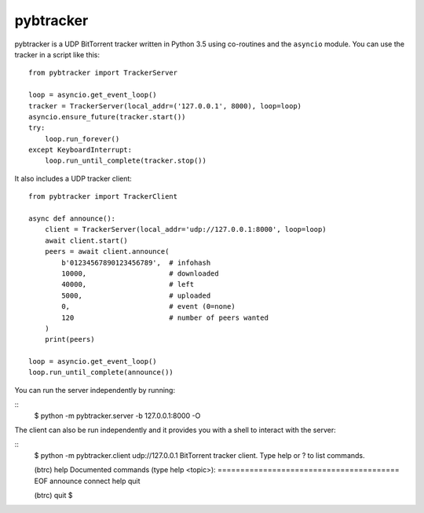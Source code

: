 pybtracker
==========

pybtracker is a UDP BitTorrent tracker written in Python 3.5 using
co-routines and the ``asyncio`` module. You can use the tracker in a
script like this:

::

   from pybtracker import TrackerServer

   loop = asyncio.get_event_loop()
   tracker = TrackerServer(local_addr=('127.0.0.1', 8000), loop=loop)
   asyncio.ensure_future(tracker.start())
   try:
       loop.run_forever()
   except KeyboardInterrupt:
       loop.run_until_complete(tracker.stop())

It also includes a UDP tracker client:

::

   from pybtracker import TrackerClient

   async def announce():
       client = TrackerServer(local_addr='udp://127.0.0.1:8000', loop=loop)
       await client.start()
       peers = await client.announce(
           b'01234567890123456789',  # infohash
           10000,                    # downloaded
           40000,                    # left
           5000,                     # uploaded
           0,                        # event (0=none)
           120                       # number of peers wanted
       )
       print(peers)

   loop = asyncio.get_event_loop()
   loop.run_until_complete(announce())

You can run the server independently by running:

::
   $ python -m pybtracker.server -b 127.0.0.1:8000 -O

The client can also be run independently and it provides you with a
shell to interact with the server:

::
   $ python -m pybtracker.client udp://127.0.0.1
   BitTorrent tracker client. Type help or ? to list commands.

   (btrc) help
   Documented commands (type help <topic>):
   ========================================
   EOF  announce  connect  help  quit

   (btrc) quit
   $
